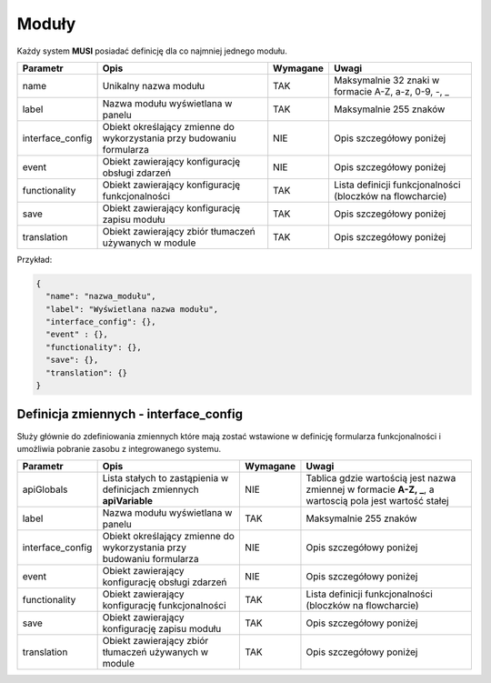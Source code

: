 .. _module_ref:
######
Moduły
######

Każdy system **MUSI** posiadać definicję dla co najmniej jednego modułu. 

+------------------+-----------------------------------------------------------------------+----------+-----------------------------------------------------------+
|     Parametr     |                                 Opis                                  | Wymagane |                           Uwagi                           |
+==================+=======================================================================+==========+===========================================================+
| name             | Unikalny nazwa modułu                                                 | TAK      | Maksymalnie 32 znaki w formacie A-Z, a-z, 0-9, -, _       |
+------------------+-----------------------------------------------------------------------+----------+-----------------------------------------------------------+
| label            | Nazwa modułu wyświetlana w panelu                                     | TAK      | Maksymalnie 255 znaków                                    |
+------------------+-----------------------------------------------------------------------+----------+-----------------------------------------------------------+
| interface_config | Obiekt określający zmienne do wykorzystania przy budowaniu formularza | NIE      | Opis szczegółowy poniżej                                  |
+------------------+-----------------------------------------------------------------------+----------+-----------------------------------------------------------+
| event            | Obiekt zawierający konfigurację obsługi zdarzeń                       | NIE      | Opis szczegółowy poniżej                                  |
+------------------+-----------------------------------------------------------------------+----------+-----------------------------------------------------------+
| functionality    | Obiekt zawierający konfigurację funkcjonalności                       | TAK      | Lista definicji funkcjonalności (bloczków na flowcharcie) |
+------------------+-----------------------------------------------------------------------+----------+-----------------------------------------------------------+
| save             | Obiekt zawierający konfigurację zapisu modułu                         | TAK      | Opis szczegółowy poniżej                                  |
+------------------+-----------------------------------------------------------------------+----------+-----------------------------------------------------------+
| translation      | Obiekt zawierający zbiór tłumaczeń używanych w module                 | TAK      | Opis szczegółowy poniżej                                  |
+------------------+-----------------------------------------------------------------------+----------+-----------------------------------------------------------+

Przykład:

.. code-block:: json

    {
      "name": "nazwa_modułu",
      "label": "Wyświetlana nazwa modułu",
      "interface_config": {},
      "event" : {},
      "functionality": {},
      "save": {},
      "translation": {}
    }

Definicja zmiennych - interface_config
======================================

Służy głównie do zdefiniowania zmiennych które mają zostać wstawione w definicję formularza funkcjonalności i umożliwia pobranie zasobu z integrowanego systemu.


+------------------+-----------------------------------------------------------------------+----------+---------------------------------------------------------------------------------------------------------+
|     Parametr     |                                 Opis                                  | Wymagane |                                                  Uwagi                                                  |
+==================+=======================================================================+==========+=========================================================================================================+
| apiGlobals       | Lista stałych to zastąpienia w definicjach zmiennych **apiVariable**  | NIE      | Tablica gdzie wartością jest nazwa zmiennej w formacie **A-Z, _**, a wartoscią pola jest wartość stałej |
+------------------+-----------------------------------------------------------------------+----------+---------------------------------------------------------------------------------------------------------+
| label            | Nazwa modułu wyświetlana w panelu                                     | TAK      | Maksymalnie 255 znaków                                                                                  |
+------------------+-----------------------------------------------------------------------+----------+---------------------------------------------------------------------------------------------------------+
| interface_config | Obiekt określający zmienne do wykorzystania przy budowaniu formularza | NIE      | Opis szczegółowy poniżej                                                                                |
+------------------+-----------------------------------------------------------------------+----------+---------------------------------------------------------------------------------------------------------+
| event            | Obiekt zawierający konfigurację obsługi zdarzeń                       | NIE      | Opis szczegółowy poniżej                                                                                |
+------------------+-----------------------------------------------------------------------+----------+---------------------------------------------------------------------------------------------------------+
| functionality    | Obiekt zawierający konfigurację funkcjonalności                       | TAK      | Lista definicji funkcjonalności (bloczków na flowcharcie)                                               |
+------------------+-----------------------------------------------------------------------+----------+---------------------------------------------------------------------------------------------------------+
| save             | Obiekt zawierający konfigurację zapisu modułu                         | TAK      | Opis szczegółowy poniżej                                                                                |
+------------------+-----------------------------------------------------------------------+----------+---------------------------------------------------------------------------------------------------------+
| translation      | Obiekt zawierający zbiór tłumaczeń używanych w module                 | TAK      | Opis szczegółowy poniżej                                                                                |
+------------------+-----------------------------------------------------------------------+----------+---------------------------------------------------------------------------------------------------------+